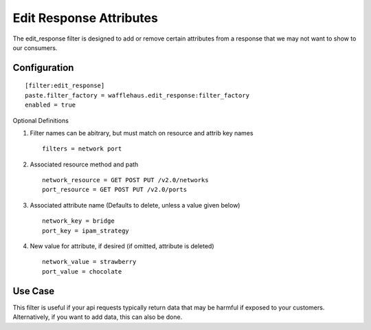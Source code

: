 ========================
Edit Response Attributes
========================

The edit_response filter is designed to add or remove certain attributes from a response
that we may not want to show to our consumers.

Configuration
~~~~~~~~~~~~~

::

    [filter:edit_response]
    paste.filter_factory = wafflehaus.edit_response:filter_factory
    enabled = true

Optional Definitions

#. Filter names can be abitrary, but must match on resource and attrib key names ::

    filters = network port

#. Associated resource method and path ::

    network_resource = GET POST PUT /v2.0/networks
    port_resource = GET POST PUT /v2.0/ports

#. Associated attribute name (Defaults to delete, unless a value given below) ::

    network_key = bridge
    port_key = ipam_strategy

#. New value for attribute, if desired (if omitted, attribute is deleted) ::

    network_value = strawberry
    port_value = chocolate

Use Case
~~~~~~~~

This filter is useful if your api requests typically return data that may be harmful
if exposed to your customers. Alternatively, if you want to add data, this can also
be done.
